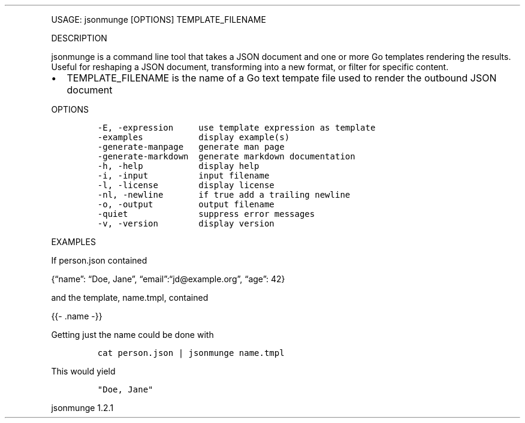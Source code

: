 .\" Automatically generated by Pandoc 3.0
.\"
.\" Define V font for inline verbatim, using C font in formats
.\" that render this, and otherwise B font.
.ie "\f[CB]x\f[]"x" \{\
. ftr V B
. ftr VI BI
. ftr VB B
. ftr VBI BI
.\}
.el \{\
. ftr V CR
. ftr VI CI
. ftr VB CB
. ftr VBI CBI
.\}
.TH "" "" "" "" ""
.hy
.PP
USAGE: jsonmunge [OPTIONS] TEMPLATE_FILENAME
.PP
DESCRIPTION
.PP
jsonmunge is a command line tool that takes a JSON document and one or
more Go templates rendering the results.
Useful for reshaping a JSON document, transforming into a new format, or
filter for specific content.
.IP \[bu] 2
TEMPLATE_FILENAME is the name of a Go text tempate file used to render
the outbound JSON document
.PP
OPTIONS
.IP
.nf
\f[C]
-E, -expression     use template expression as template
-examples           display example(s)
-generate-manpage   generate man page
-generate-markdown  generate markdown documentation
-h, -help           display help
-i, -input          input filename
-l, -license        display license
-nl, -newline       if true add a trailing newline
-o, -output         output filename
-quiet              suppress error messages
-v, -version        display version
\f[R]
.fi
.PP
EXAMPLES
.PP
If person.json contained
.PP
{\[lq]name\[rq]: \[lq]Doe, Jane\[rq],
\[lq]email\[rq]:\[lq]jd\[at]example.org\[rq], \[lq]age\[rq]: 42}
.PP
and the template, name.tmpl, contained
.PP
{{- .name -}}
.PP
Getting just the name could be done with
.IP
.nf
\f[C]
cat person.json | jsonmunge name.tmpl
\f[R]
.fi
.PP
This would yield
.IP
.nf
\f[C]
\[dq]Doe, Jane\[dq]
\f[R]
.fi
.PP
jsonmunge 1.2.1
